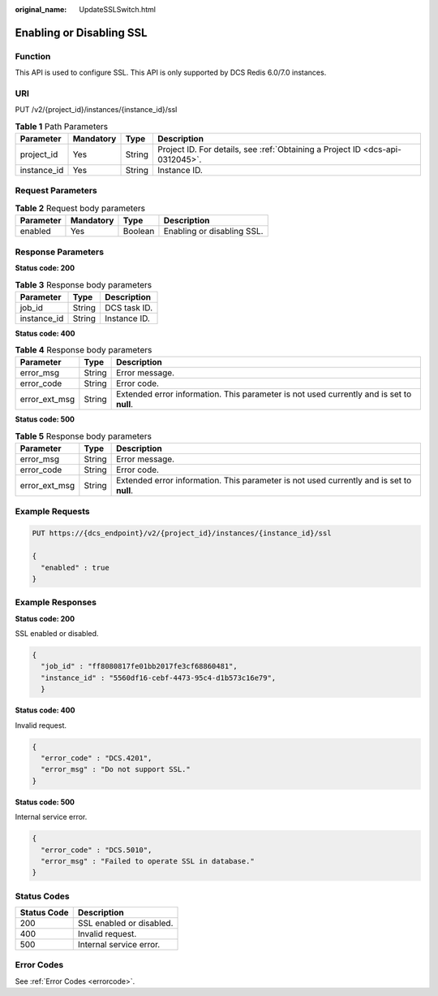 :original_name: UpdateSSLSwitch.html

.. _UpdateSSLSwitch:

Enabling or Disabling SSL
=========================

Function
--------

This API is used to configure SSL. This API is only supported by DCS Redis 6.0/7.0 instances.

URI
---

PUT /v2/{project_id}/instances/{instance_id}/ssl

.. table:: **Table 1** Path Parameters

   +-------------+-----------+--------+-------------------------------------------------------------------------------+
   | Parameter   | Mandatory | Type   | Description                                                                   |
   +=============+===========+========+===============================================================================+
   | project_id  | Yes       | String | Project ID. For details, see :ref:`Obtaining a Project ID <dcs-api-0312045>`. |
   +-------------+-----------+--------+-------------------------------------------------------------------------------+
   | instance_id | Yes       | String | Instance ID.                                                                  |
   +-------------+-----------+--------+-------------------------------------------------------------------------------+

Request Parameters
------------------

.. table:: **Table 2** Request body parameters

   ========= ========= ======= ==========================
   Parameter Mandatory Type    Description
   ========= ========= ======= ==========================
   enabled   Yes       Boolean Enabling or disabling SSL.
   ========= ========= ======= ==========================

Response Parameters
-------------------

**Status code: 200**

.. table:: **Table 3** Response body parameters

   =========== ====== ============
   Parameter   Type   Description
   =========== ====== ============
   job_id      String DCS task ID.
   instance_id String Instance ID.
   =========== ====== ============

**Status code: 400**

.. table:: **Table 4** Response body parameters

   +---------------+--------+------------------------------------------------------------------------------------------+
   | Parameter     | Type   | Description                                                                              |
   +===============+========+==========================================================================================+
   | error_msg     | String | Error message.                                                                           |
   +---------------+--------+------------------------------------------------------------------------------------------+
   | error_code    | String | Error code.                                                                              |
   +---------------+--------+------------------------------------------------------------------------------------------+
   | error_ext_msg | String | Extended error information. This parameter is not used currently and is set to **null**. |
   +---------------+--------+------------------------------------------------------------------------------------------+

**Status code: 500**

.. table:: **Table 5** Response body parameters

   +---------------+--------+------------------------------------------------------------------------------------------+
   | Parameter     | Type   | Description                                                                              |
   +===============+========+==========================================================================================+
   | error_msg     | String | Error message.                                                                           |
   +---------------+--------+------------------------------------------------------------------------------------------+
   | error_code    | String | Error code.                                                                              |
   +---------------+--------+------------------------------------------------------------------------------------------+
   | error_ext_msg | String | Extended error information. This parameter is not used currently and is set to **null**. |
   +---------------+--------+------------------------------------------------------------------------------------------+

Example Requests
----------------

.. code-block:: text

   PUT https://{dcs_endpoint}/v2/{project_id}/instances/{instance_id}/ssl

   {
     "enabled" : true
   }

Example Responses
-----------------

**Status code: 200**

SSL enabled or disabled.

.. code-block::

   {
     "job_id" : "ff8080817fe01bb2017fe3cf68860481",
     "instance_id" : "5560df16-cebf-4473-95c4-d1b573c16e79",
     }

**Status code: 400**

Invalid request.

.. code-block::

   {
     "error_code" : "DCS.4201",
     "error_msg" : "Do not support SSL."
   }

**Status code: 500**

Internal service error.

.. code-block::

   {
     "error_code" : "DCS.5010",
     "error_msg" : "Failed to operate SSL in database."
   }

Status Codes
------------

=========== ========================
Status Code Description
=========== ========================
200         SSL enabled or disabled.
400         Invalid request.
500         Internal service error.
=========== ========================

Error Codes
-----------

See :ref:`Error Codes <errorcode>`.
